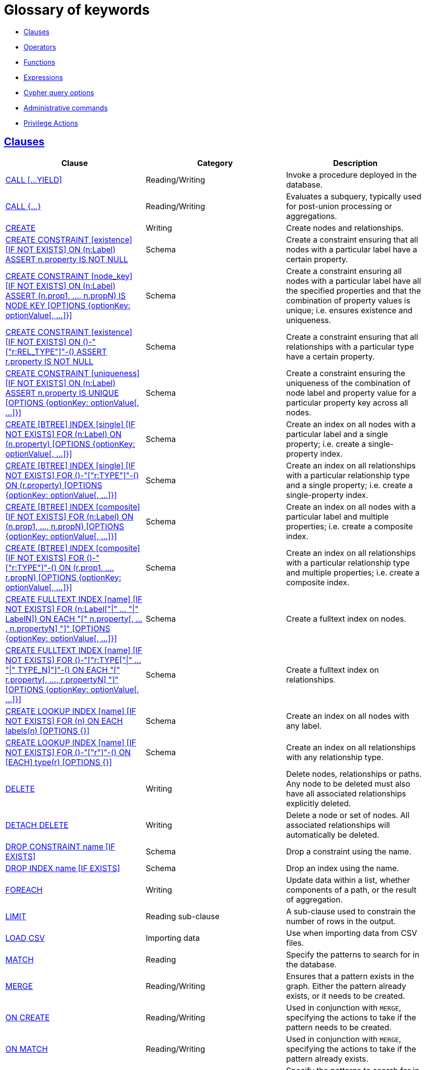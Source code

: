 [[cypher-glossary]]
= Glossary of keywords
:description: This section comprises a glossary of all the keywords -- grouped by category and thence ordered lexicographically -- in the Cypher query language. 

* xref:keyword-glossary.adoc#glossary-clauses[Clauses]
* xref:keyword-glossary.adoc#glossary-operators[Operators]
* xref:keyword-glossary.adoc#glossary-functions[Functions]
* xref:keyword-glossary.adoc#glossary-expressions[Expressions]
* xref:keyword-glossary.adoc#glossary-cypher-query-options[Cypher query options]
* xref:keyword-glossary.adoc#glossary-admin-commands[Administrative commands]
* xref:keyword-glossary.adoc#glossary-privileges[Privilege Actions]


[[glossary-clauses]]
== xref:clauses/index.adoc[Clauses]

[options="header"]
|===
|Clause                                     | Category      |   Description
|xref:clauses/call.adoc[CALL [...YIELD\]]            | Reading/Writing   | Invoke a procedure deployed in the database.
|xref:clauses/call-subquery.adoc[CALL {...}]        | Reading/Writing   | Evaluates a subquery, typically used for post-union processing or aggregations.
|xref:clauses/create.adoc[CREATE]                    | Writing     |  Create nodes and relationships.
|xref:constraints/syntax.adoc[CREATE CONSTRAINT [existence\] [IF NOT EXISTS\] ON (n:Label) ASSERT n.property IS NOT NULL]  | Schema   | Create a constraint ensuring that all nodes with a particular label have a certain property.
|xref:constraints/syntax.adoc[CREATE CONSTRAINT [node_key\] [IF NOT EXISTS\] ON (n:Label) ASSERT (n.prop1, ..., n.propN) IS NODE KEY [OPTIONS {optionKey: optionValue[, ...\]}\]]  |  Schema | Create a constraint ensuring all nodes with a particular label have all the specified properties and that the combination of property values is unique; i.e. ensures existence and uniqueness.
|xref:constraints/syntax.adoc[CREATE CONSTRAINT [existence\] [IF NOT EXISTS\] ON ()-"["r:REL_TYPE"\]"-() ASSERT r.property IS NOT NULL]  | Schema   | Create a constraint ensuring that all relationships with a particular type have a certain property.
|xref:constraints/syntax.adoc[CREATE CONSTRAINT [uniqueness\] [IF NOT EXISTS\] ON (n:Label) ASSERT n.property IS UNIQUE [OPTIONS {optionKey: optionValue[, ...\]}\]]  |  Schema | Create a constraint ensuring the uniqueness of the combination of node label and property value for a particular property key across all nodes.
|xref:indexes-for-search-performance.adoc#administration-indexes-syntax[CREATE [BTREE\] INDEX [single\] [IF NOT EXISTS\] FOR (n:Label) ON (n.property) [OPTIONS {optionKey: optionValue[, ...\]}\]]  | Schema  | Create an index on all nodes with a particular label and a single property; i.e. create a single-property index.
|xref:indexes-for-search-performance.adoc#administration-indexes-syntax[CREATE [BTREE\] INDEX [single\] [IF NOT EXISTS\] FOR ()-"["r:TYPE"\]"-() ON (r.property) [OPTIONS {optionKey: optionValue[, ...\]}\]]  | Schema  | Create an index on all relationships with a particular relationship type and a single property; i.e. create a single-property index.
|xref:indexes-for-search-performance.adoc#administration-indexes-syntax[CREATE [BTREE\] INDEX [composite\] [IF NOT EXISTS\] FOR (n:Label) ON (n.prop1, ..., n.propN) [OPTIONS {optionKey: optionValue[, ...\]}\]]  | Schema  | Create an index on all nodes with a particular label and multiple properties; i.e. create a composite index.
|xref:indexes-for-search-performance.adoc#administration-indexes-syntax[CREATE [BTREE\] INDEX [composite\] [IF NOT EXISTS\] FOR ()-"["r:TYPE"\]"-() ON (r.prop1, ..., r.propN) [OPTIONS {optionKey: optionValue[, ...\]}\]]  | Schema  | Create an index on all relationships with a particular relationship type and multiple properties; i.e. create a composite index.
|xref:indexes-for-full-text-search.adoc[CREATE FULLTEXT INDEX [name\] [IF NOT EXISTS\] FOR (n:Label["\|" ... "\|" LabelN\]) ON EACH "[" n.property[, ..., n.propertyN\] "\]" [OPTIONS {optionKey: optionValue[, ...\]}\]]  | Schema  | Create a fulltext index on nodes.
|xref:indexes-for-full-text-search.adoc[CREATE FULLTEXT INDEX [name\] [IF NOT EXISTS\] FOR ()-"["r:TYPE["\|" ... "\|" TYPE_N\]"\]"-() ON EACH "[" r.property[, ..., r.propertyN\] "\]" [OPTIONS {optionKey: optionValue[, ...\]}\]]  | Schema  | Create a fulltext index on relationships.
|xref:indexes-for-search-performance.adoc#administration-indexes-syntax[CREATE LOOKUP INDEX [name\] [IF NOT EXISTS\] FOR (n) ON EACH labels(n) [OPTIONS {}\]]  | Schema  | Create an index on all nodes with any label.
|xref:indexes-for-search-performance.adoc#administration-indexes-syntax[CREATE LOOKUP INDEX [name\] [IF NOT EXISTS\] FOR ()-"["r"\]"-() ON [EACH\] type(r) [OPTIONS {}\]]  | Schema  | Create an index on all relationships with any relationship type.
|xref:clauses/delete.adoc[DELETE]                    | Writing     |  Delete nodes, relationships or paths. Any node to be deleted must also have all associated relationships explicitly deleted.
|xref:clauses/delete.adoc[DETACH DELETE]             | Writing     |  Delete a node or set of nodes. All associated relationships will automatically be deleted.
|xref:constraints/syntax.adoc[DROP CONSTRAINT name [IF EXISTS\]]      | Schema   | Drop a constraint using the name.
|xref:indexes-for-search-performance.adoc#administration-indexes-syntax[DROP INDEX name [IF EXISTS\]]       | Schema | Drop an index using the name.
|xref:clauses/foreach.adoc[FOREACH]                  | Writing     |  Update data within a list, whether components of a path, or the result of aggregation.
|xref:clauses/limit.adoc[LIMIT]                          | Reading sub-clause | A sub-clause used to constrain the number of rows in the output.
|xref:clauses/load-csv.adoc[LOAD CSV]                | Importing data     |  Use when importing data from CSV files.
|xref:clauses/match.adoc[MATCH]                      | Reading      |  Specify the patterns to search for in the database.
|xref:clauses/merge.adoc[MERGE]                      | Reading/Writing     |  Ensures that a pattern exists in the graph. Either the pattern already exists, or it needs to be created.
|xref:clauses/merge.adoc#query-merge-on-create-on-match[ON CREATE]   | Reading/Writing | Used in conjunction with `MERGE`, specifying the actions to take if the pattern needs to be created.
|xref:clauses/merge.adoc#query-merge-on-create-on-match[ON MATCH]    | Reading/Writing | Used in conjunction with `MERGE`, specifying the actions to take if the pattern already exists.
|xref:clauses/optional-match.adoc[OPTIONAL MATCH]    | Reading      |  Specify the patterns to search for in the database while using `nulls` for missing parts of the pattern.
|xref:clauses/order-by.adoc[ORDER BY [ASC[ENDING\] \| DESC[ENDING\]\]]                       | Reading sub-clause | A sub-clause following `RETURN` or `WITH`, specifying that the output should be sorted in either ascending (the default) or descending order.
|xref:clauses/remove.adoc[REMOVE]                    | Writing     |  Remove properties and labels from nodes and relationships.
|xref:clauses/return.adoc[RETURN ... [AS\]]                    | Projecting   |  Defines what to include in the query result set.
|xref:clauses/set.adoc[SET]                          | Writing     |  Update labels on nodes and properties on nodes and relationships.
|xref:constraints/syntax.adoc#administration-constraints-syntax-list[SHOW [ALL\|UNIQUE\|NODE [PROPERTY\] EXIST[ENCE\]\|REL[ATIONSHIP\] [PROPERTY\] EXIST[ENCE\]\|[PROPERTY\] EXIST[ENCE\]\|NODE KEY\] CONSTRAINT[S\]] | Schema | List constraints in the database, either all or filtered on type. Also allows `WHERE` and `YIELD` clauses.
|xref:indexes-for-search-performance.adoc#administration-indexes-list-indexes[SHOW [ALL\|BTREE\|FULLTEXT\|LOOKUP\] INDEX[ES\]] | Schema | List indexes in the database, either all or filtered on b-tree, fulltext or token lookup indexes. Also allows `WHERE` and `YIELD` clauses.
|xref:clauses/listing-functions.adoc[SHOW [ALL\|BUILT IN\|USER DEFINED\] FUNCTION[S\] [EXECUTABLE [BY {CURRENT USER\|username}\]\]] | Listing | List functions, either all or filtered. Available filters are executable by a user or function type (built-in or user defined). Also allows `WHERE` and `YIELD` clauses.
|xref:clauses/listing-procedures.adoc[SHOW PROCEDURE[S\] [EXECUTABLE [BY {CURRENT USER\|username}\]\]] | Listing | List procedures, either all or filtered on executable by a user. Also allows `WHERE` and `YIELD` clauses.
|xref:clauses/skip.adoc[SKIP]                            | Reading/Writing | A sub-clause defining from which row to start including the rows in the output.
|xref:clauses/union.adoc[UNION]                      | Set operations   |  Combines the result of multiple queries. Duplicates are removed.
|xref:clauses/union.adoc[UNION ALL]                      | Set operations   |  Combines the result of multiple queries. Duplicates are retained.
|xref:clauses/unwind.adoc[UNWIND ... [AS\]]                    | Projecting   |  Expands a list into a sequence of rows.
|xref:clauses/use.adoc[USE]                           | Multiple graphs | [fabric]#Determines which graph a query, or query part, is executed against.#
|xref:query-tuning/using.adoc#query-using-index-hint[USING INDEX variable:Label(property)]  | Hint | Index hints are used to specify which index, if any, the planner should use as a starting point.
|xref:query-tuning/using.adoc#query-using-index-hint[USING INDEX SEEK variable:Label(property)]  | Hint | Index seek hint instructs the planner to use an index seek for this clause.
|xref:query-tuning/using.adoc#query-using-join-hint[USING JOIN ON variable]                 | Hint | Join hints are used to enforce a join operation at specified points.
|xref:query-tuning/using.adoc#query-using-periodic-commit-hint[USING PERIODIC COMMIT]       | Hint | This query hint may be used to prevent an out-of-memory error from occurring when importing large amounts of data using `LOAD CSV`.
|xref:query-tuning/using.adoc#query-using-scan-hint[USING SCAN variable:Label]              | Hint | Scan hints are used to force the planner to do a label scan (followed by a filtering operation) instead of using an index.
|xref:clauses/with.adoc[WITH ... [AS\]]                        | Projecting   |  Allows query parts to be chained together, piping the results from one to be used as starting points or criteria in the next.
|xref:clauses/where.adoc[WHERE]                          | Reading sub-clause | A sub-clause used to add constraints to the patterns in a `MATCH` or `OPTIONAL MATCH` clause, or to filter the results of a `WITH` clause.
|xref:clauses/where.adoc#existential-subqueries[WHERE EXISTS {...}]  | Reading sub-clause | An existential sub-query used to filter the results of a `MATCH`, `OPTIONAL MATCH` or `WITH` clause.
|===


[[glossary-operators]]
== xref:syntax/operators.adoc[Operators]

[options="header"]
|===
|Operator                                                   | Category          | Description
| xref:syntax/operators.adoc#query-operators-mathematical[%]                      | Mathematical  | Modulo division
| xref:syntax/operators.adoc#query-operators-mathematical[*]                      | Mathematical  | Multiplication
| xref:syntax/operators.adoc#query-operators-temporal[*]                      | Temporal  | Multiplying a duration with a number
| xref:syntax/operators.adoc#query-operators-mathematical[+]                      | Mathematical  | Addition
| xref:syntax/operators.adoc#query-operators-string[+]                            | String        | Concatenation
| xref:syntax/operators.adoc#query-operators-property[+=]                        | Property    | Property mutation
| xref:syntax/operators.adoc#query-operators-list[+]                              | List          | Concatenation
| xref:syntax/operators.adoc#query-operators-temporal[+]                            | Temporal        | Adding two durations, or a duration and a temporal instant
| xref:syntax/operators.adoc#query-operators-mathematical[-]                      | Mathematical  | Subtraction or unary minus
| xref:syntax/operators.adoc#query-operators-temporal[-]                            | Temporal        | Subtracting a duration from a temporal instant or from another duration
| xref:syntax/operators.adoc#query-operators-map[.]                             | Map      | Static value access by key
| xref:syntax/operators.adoc#query-operators-property[.]                             | Property      | Static property access
| xref:syntax/operators.adoc#query-operators-mathematical[/]                      | Mathematical  | Division
| xref:syntax/operators.adoc#query-operators-temporal[/]                      | Temporal  | Dividing a duration by a number
| xref:syntax/operators.adoc#query-operators-comparison[<]                        | Comparison    | Less than
| xref:syntax/operators.adoc#query-operators-comparison[&lt;=]                       | Comparison    | Less than or equal to
| xref:syntax/operators.adoc#query-operators-comparison[<>]                       | Comparison    | Inequality
| xref:syntax/operators.adoc#query-operators-comparison[=]                        | Comparison    | Equality
| xref:syntax/operators.adoc#query-operators-property[=]                        | Property    | Property replacement
| xref:syntax/operators.adoc#query-operators-string[=~]                           | String        | Regular expression match
| xref:syntax/operators.adoc#query-operators-comparison[>]                        | Comparison    | Greater than
| xref:syntax/operators.adoc#query-operators-comparison[>=]                       | Comparison    | Greater than or equal to
| xref:syntax/operators.adoc#query-operators-boolean[AND]                         | Boolean       | Conjunction
| xref:syntax/operators.adoc#query-operator-comparison-string-specific[CONTAINS]  | String comparison | Case-sensitive inclusion search
| xref:syntax/operators.adoc#query-operators-aggregation[DISTINCT]           | Aggregation           | Duplicate removal
| xref:syntax/operators.adoc#query-operator-comparison-string-specific[ENDS WITH] | String comparison | Case-sensitive suffix search
| xref:syntax/operators.adoc#query-operators-list[IN]                             | List          | List element existence check
| xref:syntax/operators.adoc#query-operators-comparison[IS NOT NULL]              | Comparison    | Non-`null` check
| xref:syntax/operators.adoc#query-operators-comparison[IS NULL]                  | Comparison    | `null` check
| xref:syntax/operators.adoc#query-operators-boolean[NOT]                         | Boolean       | Negation
| xref:syntax/operators.adoc#query-operators-boolean[OR]                          | Boolean       | Disjunction
| xref:syntax/operators.adoc#query-operator-comparison-string-specific[STARTS WITH]   | String comparison | Case-sensitive prefix search
| xref:syntax/operators.adoc#query-operators-boolean[XOR]                         | Boolean     | Exclusive disjunction
| xref:syntax/operators.adoc#query-operators-map[[\]]                            | Map        | Subscript (dynamic value access by key)
| xref:syntax/operators.adoc#query-operators-property[[\]]                            | Property        | Subscript (dynamic property access)
| xref:syntax/operators.adoc#query-operators-list[[\]]                            | List        | Subscript (accessing element(s) in a list)
| xref:syntax/operators.adoc#query-operators-mathematical[^]                      | Mathematical  | Exponentiation
|===


[[glossary-functions]]
== xref:functions/index.adoc[Functions]

[options="header"]
|===
|Function                                       | Category              | Description
|xref:functions/mathematical-numeric.adoc#functions-abs[abs()]                       |  Numeric          | Returns the absolute value of a number.
|xref:functions/mathematical-trigonometric.adoc#functions-acos[acos()]                     | Trigonometric     | Returns the arccosine of a number in radians.
|xref:functions/predicate.adoc#functions-all[all()]                        | Predicate         | Tests whether the predicate holds for all elements in a list.
|xref:functions/predicate.adoc#functions-any[any()]                        | Predicate         | Tests whether the predicate holds for at least one element in a list.
|xref:functions/mathematical-trigonometric.adoc#functions-asin[asin()]                     | Trigonometric     | Returns the arcsine of a number in radians.
|xref:functions/mathematical-trigonometric.adoc#functions-atan[atan()]                     | Trigonometric     | Returns the arctangent of a number in radians.
|xref:functions/mathematical-trigonometric.adoc#functions-atan2[atan2()]                   | Trigonometric     | Returns the arctangent2 of a set of coordinates in radians.
|xref:functions/aggregating.adoc#functions-avg[avg()]                        | Aggregating       | Returns the average of a set of values.
|xref:functions/mathematical-numeric.adoc#functions-ceil[ceil()]                     | Numeric           | Returns the smallest floating point number that is greater than or equal to a number and equal to a mathematical integer.
|xref:functions/scalar.adoc#functions-coalesce[coalesce()]              | Scalar            | Returns the first non-`null` value in a list of expressions.
|xref:functions/aggregating.adoc#functions-collect[collect()]                | Aggregating       | Returns a list containing the values returned by an expression.
|xref:functions/mathematical-trigonometric.adoc#functions-cos[cos()]                       | Trigonometric     | Returns the cosine of a number.
|xref:functions/mathematical-trigonometric.adoc#functions-cot[cot()]                       | Trigonometric     | Returns the cotangent of a number.
|xref:functions/aggregating.adoc#functions-count[count()]                    | Aggregating       | Returns the number of values or rows.
| xref:functions/temporal/index.adoc#functions-date-current[date()] | Temporal  | Returns the current _Date_.
| xref:functions/temporal/index.adoc#functions-date-calendar[date({year [, month, day\]})] | Temporal  | Returns a calendar (Year-Month-Day) _Date_.
| xref:functions/temporal/index.adoc#functions-date-week[date({year [, week, dayOfWeek\]})]  | Temporal | Returns a week (Year-Week-Day) _Date_.
| xref:functions/temporal/index.adoc#functions-date-quarter[date({year [, quarter, dayOfQuarter\]})] | Temporal  | Returns a quarter (Year-Quarter-Day) _Date_.
| xref:functions/temporal/index.adoc#functions-date-ordinal[date({year [, ordinalDay\]})] | Temporal  | Returns an ordinal (Year-Day) _Date_.
| xref:functions/temporal/index.adoc#functions-date-create-string[date(string)] | Temporal  | Returns a _Date_ by parsing a string.
| xref:functions/temporal/index.adoc#functions-date-temporal[date(+{map}+)]  | Temporal | Returns a _Date_ from a map of another temporal value's components.
| xref:functions/temporal/index.adoc#functions-date-realtime[date.realtime()] | Temporal  | Returns the current _Date_ using the `realtime` clock.
| xref:functions/temporal/index.adoc#functions-date-statement[date.statement()] | Temporal  | Returns the current _Date_ using the `statement` clock.
| xref:functions/temporal/index.adoc#functions-date-transaction[date.transaction()] | Temporal  | Returns the current _Date_ using the `transaction` clock.
| xref:functions/temporal/index.adoc#functions-date-truncate[date.truncate()] | Temporal  | Returns a _Date_ obtained by truncating a value at a specific component boundary. xref:functions/temporal/index.adoc#functions-temporal-truncate-overview[Truncation summary].
| xref:functions/temporal/index.adoc#functions-datetime-current[datetime()] | Temporal  | Returns the current _DateTime_.
| xref:functions/temporal/index.adoc#functions-datetime-calendar[datetime({year [, month, day, ...\]})] | Temporal  | Returns a calendar (Year-Month-Day) _DateTime_.
| xref:functions/temporal/index.adoc#functions-datetime-week[datetime({year [, week, dayOfWeek, ...\]})] | Temporal  | Returns a week (Year-Week-Day) _DateTime_.
| xref:functions/temporal/index.adoc#functions-datetime-quarter[datetime({year [, quarter, dayOfQuarter, ...\]})] | Temporal  | Returns a quarter (Year-Quarter-Day) _DateTime_.
| xref:functions/temporal/index.adoc#functions-datetime-ordinal[datetime({year [, ordinalDay, ...\]})] | Temporal  | Returns an ordinal (Year-Day) _DateTime_.
| xref:functions/temporal/index.adoc#functions-datetime-create-string[datetime(string)] | Temporal  | Returns a _DateTime_ by parsing a string.
| xref:functions/temporal/index.adoc#functions-datetime-temporal[datetime(+{map}+)] | Temporal  | Returns a _DateTime_ from a map of another temporal value's components.
| xref:functions/temporal/index.adoc#functions-datetime-timestamp[datetime(+{epochSeconds}+)]  | Temporal | Returns a _DateTime_ from a timestamp.
| xref:functions/temporal/index.adoc#functions-datetime-realtime[datetime.realtime()]  | Temporal | Returns the current _DateTime_ using the `realtime` clock.
| xref:functions/temporal/index.adoc#functions-datetime-statement[datetime.statement()] | Temporal  | Returns the current _DateTime_ using the `statement` clock.
| xref:functions/temporal/index.adoc#functions-datetime-transaction[datetime.transaction()] | Temporal  | Returns the current _DateTime_ using the `transaction` clock.
| xref:functions/temporal/index.adoc#functions-datetime-truncate[datetime.truncate()]  | Temporal | Returns a _DateTime_ obtained by truncating a value at a specific component boundary. xref:functions/temporal/index.adoc#functions-temporal-truncate-overview[Truncation summary].
|xref:functions/mathematical-trigonometric.adoc#functions-degrees[degrees()]               | Trigonometric     | Converts radians to degrees.
|xref:functions/spatial.adoc#functions-distance[distance()]              | Spatial           | Returns a floating point number representing the geodesic distance between any two points in the same CRS.
| xref:functions/temporal/duration.adoc#functions-duration[duration(+{map}+)] | Temporal | Returns a _Duration_ from a map of its components.
| xref:functions/temporal/duration.adoc#functions-duration-create-string[duration(string)] | Temporal | Returns a _Duration_ by parsing a string.
| xref:functions/temporal/duration.adoc#functions-duration-between[duration.between()] | Temporal | Returns a _Duration_ equal to the difference between two given instants.
| xref:functions/temporal/duration.adoc#functions-duration-indays[duration.inDays()] | Temporal | Returns a _Duration_ equal to the difference in whole days or weeks between two given instants.
| xref:functions/temporal/duration.adoc#functions-duration-inmonths[duration.inMonths()] | Temporal | Returns a _Duration_ equal to the difference in whole months, quarters or years between two given instants.
| xref:functions/temporal/duration.adoc#functions-duration-inseconds[duration.inSeconds()] | Temporal | Returns a _Duration_ equal to the difference in seconds and fractions of seconds, or minutes or hours, between two given instants.
|xref:functions/mathematical-logarithmic.adoc#functions-e[e()]                           | Logarithmic       | Returns the base of the natural logarithm, `e`.
|xref:functions/scalar.adoc#functions-endnode[endNode()]                | Scalar            | Returns the end node of a relationship.
|xref:functions/predicate.adoc#functions-exists[exists()]                  | Predicate         | Returns true if a match for the pattern exists in the graph, or if the specified property exists in the node, relationship or map.
|xref:functions/mathematical-logarithmic.adoc#functions-exp[exp()]                       | Logarithmic       | Returns `e^n`, where `e` is the base of the natural logarithm, and `n` is the value of the argument expression.
|xref:functions/mathematical-numeric.adoc#functions-floor[floor()]                   | Numeric           | Returns the largest floating point number that is less than or equal to a number and equal to a mathematical integer.
|xref:functions/mathematical-trigonometric.adoc#functions-haversin[haversin()]             | Trigonometric     | Returns half the versine of a number.
|xref:functions/scalar.adoc#functions-head[head()]                      | Scalar            | Returns the first element in a list.
|xref:functions/scalar.adoc#functions-id[id()]                          | Scalar            | Returns the id of a relationship or node.
|xref:functions/predicate.adoc#functions-isempty[isEmpty()]                          | Predicate            | Returns true if the given list or map contains no elements or if the given string contains no characters.
|xref:functions/list.adoc#functions-keys[keys()]                      | List              | Returns a list containing the string representations for all the property names of a node, relationship, or map.
|xref:functions/list.adoc#functions-labels[labels()]                  | List              | Returns a list containing the string representations for all the labels of a node.
|xref:functions/scalar.adoc#functions-last[last()]                      | Scalar            | Returns the last element in a list.
|xref:functions/string.adoc#functions-left[left()]                      | String            | Returns a string containing the specified number of leftmost characters of the original string.
|xref:functions/scalar.adoc#functions-length[length()]                  | Scalar            | Returns the length of a path.
| xref:functions/temporal/index.adoc#functions-localdatetime-current[localdatetime()] | Temporal  | Returns the current _LocalDateTime_.
| xref:functions/temporal/index.adoc#functions-localdatetime-calendar[localdatetime({year [, month, day, ...\]})]  | Temporal | Returns a calendar (Year-Month-Day) _LocalDateTime_.
| xref:functions/temporal/index.adoc#functions-localdatetime-week[localdatetime({year [, week, dayOfWeek, ...\]})] | Temporal  | Returns a week (Year-Week-Day) _LocalDateTime_.
| xref:functions/temporal/index.adoc#functions-localdatetime-quarter[localdatetime({year [, quarter, dayOfQuarter, ...\]})] | Temporal  | Returns a quarter (Year-Quarter-Day) _DateTime_.
| xref:functions/temporal/index.adoc#functions-localdatetime-ordinal[localdatetime({year [, ordinalDay, ...\]})] | Temporal  | Returns an ordinal (Year-Day) _LocalDateTime_.
| xref:functions/temporal/index.adoc#functions-localdatetime-create-string[localdatetime(string)] | Temporal  | Returns a _LocalDateTime_ by parsing a string.
| xref:functions/temporal/index.adoc#functions-localdatetime-temporal[localdatetime(+{map}+)] | Temporal  | Returns a _LocalDateTime_ from a map of another temporal value's components.
| xref:functions/temporal/index.adoc#functions-localdatetime-realtime[localdatetime.realtime()] | Temporal  | Returns the current _LocalDateTime_ using the `realtime` clock.
| xref:functions/temporal/index.adoc#functions-localdatetime-statement[localdatetime.statement()] | Temporal  | Returns the current _LocalDateTime_ using the `statement` clock.
| xref:functions/temporal/index.adoc#functions-localdatetime-transaction[localdatetime.transaction()] | Temporal  | Returns the current _LocalDateTime_ using the `transaction` clock.
| xref:functions/temporal/index.adoc#functions-localdatetime-truncate[localdatetime.truncate()] | Temporal  | Returns a _LocalDateTime_ obtained by truncating a value at a specific component boundary. xref:functions/temporal/index.adoc#functions-temporal-truncate-overview[Truncation summary].
| xref:functions/temporal/index.adoc#functions-localtime-current[localtime()] | Temporal   | Returns the current _LocalTime_.
| xref:functions/temporal/index.adoc#functions-localtime-create[localtime({hour [, minute, second, ...\]})] | Temporal   | Returns a _LocalTime_ with the specified component values.
| xref:functions/temporal/index.adoc#functions-localtime-create-string[localtime(string)] | Temporal   | Returns a _LocalTime_ by parsing a string.
| xref:functions/temporal/index.adoc#functions-localtime-temporal[localtime({time [, hour, ...\]})] | Temporal   | Returns a _LocalTime_ from a map of another temporal value's components.
| xref:functions/temporal/index.adoc#functions-localtime-realtime[localtime.realtime()] | Temporal   | Returns the current _LocalTime_ using the `realtime` clock.
| xref:functions/temporal/index.adoc#functions-localtime-statement[localtime.statement()] | Temporal   | Returns the current _LocalTime_ using the `statement` clock.
| xref:functions/temporal/index.adoc#functions-localtime-transaction[localtime.transaction()] | Temporal   | Returns the current _LocalTime_ using the `transaction` clock.
| xref:functions/temporal/index.adoc#functions-localtime-truncate[localtime.truncate()] | Temporal   | Returns a _LocalTime_ obtained by truncating a value at a specific component boundary. xref:functions/temporal/index.adoc#functions-temporal-truncate-overview[Truncation summary].
|xref:functions/mathematical-logarithmic.adoc#functions-log[log()]                       | Logarithmic       | Returns the natural logarithm of a number.
|xref:functions/mathematical-logarithmic.adoc#functions-log10[log10()]                   | Logarithmic       | Returns the common logarithm (base 10) of a number.
|xref:functions/string.adoc#functions-ltrim[lTrim()]                    | String            | Returns the original string with leading whitespace removed.
|xref:functions/aggregating.adoc#functions-max[max()]                        | Aggregating       | Returns the maximum value in a set of values.
|xref:functions/aggregating.adoc#functions-min[min()]                        | Aggregating       | Returns the minimum value in a set of values.
|xref:functions/list.adoc#functions-nodes[nodes()]                    | List              | Returns a list containing all the nodes in a path.
|xref:functions/predicate.adoc#functions-none[none()]                      | Predicate         | Returns true if the predicate holds for no element in a list.
|xref:functions/aggregating.adoc#functions-percentilecont[percentileCont()]  | Aggregating       | Returns the percentile of the given value over a group using linear interpolation.
|xref:functions/aggregating.adoc#functions-percentiledisc[percentileDisc()]  | Aggregating       | Returns the nearest value to the given percentile over a group using a rounding method.
|xref:functions/mathematical-trigonometric.adoc#functions-pi[pi()]                         | Trigonometric     | Returns the mathematical constant _pi_.
|xref:functions/spatial.adoc#functions-point-cartesian-2d[point() - Cartesian 2D]  | Spatial           | Returns a 2D point object, given two coordinate values in the Cartesian coordinate system.
|xref:functions/spatial.adoc#functions-point-cartesian-3d[point() - Cartesian 3D] | Spatial           | Returns a 3D point object, given three coordinate values in the Cartesian coordinate system.
|xref:functions/spatial.adoc#functions-point-wgs84-2d[point() - WGS 84 2D]          | Spatial           | Returns a 2D point object, given two coordinate values in the WGS 84 coordinate system.
|xref:functions/spatial.adoc#functions-point-wgs84-3d[point() - WGS 84 3D] | Spatial         |  Returns a 3D point object, given three coordinate values in the WGS 84 coordinate system.
|xref:functions/scalar.adoc#functions-properties[properties()]          | Scalar            | Returns a map containing all the properties of a node or relationship.
|xref:functions/mathematical-trigonometric.adoc#functions-radians[radians()]               | Trigonometric     | Converts degrees to radians.
|xref:functions/mathematical-numeric.adoc#functions-rand[rand()]                     | Numeric           | Returns a random floating point number in the range from 0 (inclusive) to 1 (exclusive); i.e. `[0, 1)`.
|xref:functions/scalar.adoc#functions-randomuuid[randomUUID()]         | Scalar            | Returns a string value corresponding to a randomly-generated UUID.
|xref:functions/list.adoc#functions-range[range()]                    | List              | Returns a list comprising all integer values within a specified range.
|xref:functions/list.adoc#functions-reduce[reduce()]                  | List              | Runs an expression against individual elements of a list, storing the result of the expression in an accumulator.
|xref:functions/list.adoc#functions-relationships[relationships()]    | List              | Returns a list containing all the relationships in a path.
|xref:functions/string.adoc#functions-replace[replace()]                | String            | Returns a string in which all occurrences of a specified string in the original string have been replaced by another (specified) string.
|xref:functions/list.adoc#functions-reverse-list[reverse()]           | List              | Returns a list in which the order of all elements in the original list have been reversed.
|xref:functions/string.adoc#functions-reverse[reverse()]                | String            | Returns a string in which the order of all characters in the original string have been reversed.
|xref:functions/string.adoc#functions-right[right()]                    | String            | Returns a string containing the specified number of rightmost characters of the original string.
|xref:functions/mathematical-numeric.adoc#functions-round[round()]                   | Numeric           | Returns the value of the given number rounded to the nearest integer, with half-way values always rounded up.
|xref:functions/mathematical-numeric.adoc#functions-round2[round(), with precision]   | Numeric           | Returns the value of the given number rounded with the specified precision, with half-values always being rounded up.
|xref:functions/mathematical-numeric.adoc#functions-round3[round(), with precision and rounding mode]  | Numeric           | Returns the value of the given number rounded with the specified precision and the specified rounding mode.
|xref:functions/string.adoc#functions-rtrim[rTrim()]                    | String            | Returns the original string with trailing whitespace removed.
|xref:functions/mathematical-numeric.adoc#functions-sign[sign()]                     | Numeric           | Returns the signum of a number: `0` if the number is `0`, `-1` for any negative number, and `1` for any positive number.
|xref:functions/mathematical-trigonometric.adoc#functions-sin[sin()]                       | Trigonometric     | Returns the sine of a number.
|xref:functions/predicate.adoc#functions-single[single()]                  | Predicate         | Returns true if the predicate holds for exactly one of the elements in a list.
|xref:functions/scalar.adoc#functions-size[size()]                      | Scalar            | Returns the number of items in a list.
|xref:functions/scalar.adoc#functions-size-of-pattern-expression[size() applied to pattern expression]  | Scalar   | Returns the number of paths matching the pattern expression.
|xref:functions/scalar.adoc#functions-size-of-string[size() applied to string]  | Scalar          | Returns the number of Unicode characters in a string.
|xref:functions/string.adoc#functions-split[split()]                    | String            | Returns a list of strings resulting from the splitting of the original string around matches of the given delimiter.
|xref:functions/mathematical-logarithmic.adoc#functions-sqrt[sqrt()]                     | Logarithmic       | Returns the square root of a number.
|xref:functions/scalar.adoc#functions-startnode[startNode()]            | Scalar            | Returns the start node of a relationship.
|xref:functions/aggregating.adoc#functions-stdev[stDev()]                    | Aggregating       | Returns the standard deviation for the given value over a group for a sample of a population.
|xref:functions/aggregating.adoc#functions-stdevp[stDevP()]                  | Aggregating       | Returns the standard deviation for the given value over a group for an entire population.
|xref:functions/string.adoc#functions-substring[substring()]            | String            | Returns a substring of the original string, beginning  with a 0-based index start and length.
|xref:functions/aggregating.adoc#functions-sum[sum()]                        | Aggregating       | Returns the sum of a set of numeric values.
|xref:functions/list.adoc#functions-tail[tail()]                      | List              | Returns all but the first element in a list.
|xref:functions/mathematical-trigonometric.adoc#functions-tan[tan()]                       | Trigonometric     | Returns the tangent of a number.
| xref:functions/temporal/index.adoc#functions-time-current[time()] | Temporal   | Returns the current _Time_.
| xref:functions/temporal/index.adoc#functions-time-create[time({hour [, minute, ...\]})]  | Temporal  | Returns a _Time_ with the specified component values.
| xref:functions/temporal/index.adoc#functions-time-create-string[time(string)] | Temporal   | Returns a _Time_ by parsing a string.
| xref:functions/temporal/index.adoc#functions-time-temporal[time({time [, hour, ..., timezone\]})] | Temporal   | Returns a _Time_ from a map of another temporal value's components.
| xref:functions/temporal/index.adoc#functions-time-realtime[time.realtime()] | Temporal   | Returns the current _Time_ using the `realtime` clock.
| xref:functions/temporal/index.adoc#functions-time-statement[time.statement()] | Temporal   | Returns the current _Time_ using the `statement` clock.
| xref:functions/temporal/index.adoc#functions-time-transaction[time.transaction()] | Temporal   | Returns the current _Time_ using the `transaction` clock.
| xref:functions/temporal/index.adoc#functions-time-truncate[time.truncate()] | Temporal   | Returns a _Time_ obtained by truncating a value at a specific component boundary. xref:functions/temporal/index.adoc#functions-temporal-truncate-overview[Truncation summary].
|xref:functions/scalar.adoc#functions-timestamp[timestamp()]            | Scalar            | Returns the difference, measured in milliseconds, between the current time and midnight, January 1, 1970 UTC.
|xref:functions/scalar.adoc#functions-toboolean[toBoolean()]                | Scalar            | Converts a string value to a boolean value.
|xref:functions/scalar.adoc#functions-tofloat[toFloat()]                | Scalar            | Converts an integer or string value to a floating point number.
|xref:functions/scalar.adoc#functions-tointeger[toInteger()]                    | Scalar            | Converts a floating point or string value to an integer value.
|xref:functions/string.adoc#functions-tolower[toLower()]                    | String            | Returns the original string in lowercase.
|xref:functions/string.adoc#functions-tostring[toString()]              | String            | Converts an integer, float, boolean or temporal (i.e. Date, Time, LocalTime, DateTime, LocalDateTime or Duration) value to a string.
|xref:functions/string.adoc#functions-toupper[toUpper()]                    | String            | Returns the original string in uppercase.
|xref:functions/string.adoc#functions-trim[trim()]                      | String            | Returns the original string with leading and trailing whitespace removed.
|xref:functions/scalar.adoc#functions-type[type()]                      | Scalar            | Returns the string representation of the relationship type.
|===


[[glossary-expressions]]
== Expressions

[options="header"]
|===
|Name           | Description
| xref:syntax/expressions.adoc#query-syntax-case[CASE Expression]  | A generic conditional expression, similar to if/else statements available in other languages.
|===


[[glossary-cypher-query-options]]
== Cypher query options

[options="header"]
|===
|Name           | Type | Description
| xref:query-tuning/index.adoc#cypher-version[CYPHER $version query]  | Version | This will force `'query'` to use Neo4j Cypher `$version`. The default is `4.0`.
| xref:query-tuning/index.adoc#cypher-runtime[CYPHER runtime=interpreted query] | Runtime | This will force the query planner to use the interpreted runtime. This is the only option in Neo4j Community Edition.
| xref:query-tuning/index.adoc#cypher-runtime[CYPHER runtime=slotted query] | Runtime | This will cause the query planner to use the slotted runtime. This is only available in Neo4j Enterprise Edition.
| xref:query-tuning/index.adoc#cypher-runtime[CYPHER runtime=pipelined query] | Runtime | This will cause the query planner to use the pipelined runtime if it supports `'query'`. This is only available in Neo4j Enterprise Edition.
|===

[[glossary-admin-commands]]
== Administrative commands
The following commands are only executable against the `system` database:

[options="header"]
|===
|Command                                                                                                                                                                            | Admin category | Description
| xref:access-control/manage-users.adoc#access-control-alter-password[ALTER CURRENT USER SET PASSWORD FROM ... TO]                                                                                     | User and role  | Change the password of the user that is currently logged in.
| xref:access-control/manage-users.adoc#access-control-alter-users[ALTER USER ... [IF EXISTS\] [SET [PLAINTEXT \| ENCRYPTED\] PASSWORD {password [CHANGE [NOT\] REQUIRED\] \| CHANGE [NOT\] REQUIRED}\] [SET STATUS {ACTIVE \| SUSPENDED}\] [SET HOME DATABASE name\] [REMOVE HOME DATABASE\]]             | User and role  | Changes a user account. Changes can include setting a new password, setting the account status, setting or removing home database and enabling that the user should change the password upon next login.
| xref:databases.adoc#administration-databases-create-database[CREATE [OR REPLACE\] DATABASE ... [IF NOT EXISTS\] [OPTIONS {optionKey: optionValue[, ...\]}\] [WAIT [n [SEC[OND[S\]\]\]\]\|NOWAIT\]]                                         | Database       | Creates a new database.
| xref:access-control/manage-roles.adoc#access-control-create-roles[CREATE [OR REPLACE\] ROLE ... [IF NOT EXISTS\] [AS COPY OF\]]                                                                               | User and role  | Creates new roles.
| xref:access-control/manage-users.adoc#access-control-create-users[CREATE [OR REPLACE\] USER ... [IF NOT EXISTS\] SET [PLAINTEXT \| ENCRYPTED\] PASSWORD ... [[SET PASSWORD\] CHANGE [NOT\] REQUIRED\] [SET STATUS {ACTIVE \| SUSPENDED}\] [SET HOME DATABASE name\]] | User and role  | Creates a new user and sets the password for the new account. Optionally the account status and home database can also be set and if the user should change the password upon first login.
| xref:access-control/database-administration.adoc[DENY ... ON DATABASE ... TO]                                                                                       | Privilege      | Denies a database or schema privilege to one or multiple roles.
| xref:access-control/dbms-administration.adoc[DENY ... ON DBMS TO]                                                                                                   | Privilege      | Denies a DBMS privilege to one or multiple roles.
| xref:access-control/manage-privileges.adoc#access-control-graph-privileges[DENY ... ON GRAPH ... [NODES \| RELATIONSHIPS \| ELEMENTS\] ... TO]                                                              | Privilege      | Denies a graph privilege for one or multiple specified elements to one or multiple roles.
| xref:databases.adoc#administration-databases-drop-database[DROP DATABASE ... [IF EXISTS\] [DUMP DATA \| DESTROY DATA\]]                                                           | Database       | Deletes a specified database.
| xref:access-control/manage-roles.adoc#access-control-drop-roles[DROP ROLE ... [IF EXISTS\]]                                                                                                                 | User and role  | Deletes a specified role.
| xref:access-control/manage-users.adoc#access-control-drop-users[DROP USER ... [IF EXISTS\]]                                                                                                                 | User and role  | Deletes a specified user.
| xref:access-control/database-administration.adoc[GRANT ... ON DATABASE ... TO]                                                                                      | Privilege      | Assigns a database or schema privilege to one or multiple roles.
| xref:access-control/dbms-administration.adoc[GRANT ... ON DBMS TO]                                                                                                  | Privilege      | Assigns a DBMS privilege to one or multiple roles.
| xref:access-control/manage-privileges.adoc#access-control-graph-privileges[GRANT ... ON GRAPH ... [NODES \| RELATIONSHIPS \| ELEMENTS\] ... TO]                                                             | Privilege      | Assigns a graph privilege for one or multiple specified elements to one or multiple roles.
| xref:access-control/manage-roles.adoc#access-control-assign-roles[GRANT ROLE[S\] ... TO]                                                                                                                     | User and role  | Assigns one or multiple roles to one or multiple users.
| xref:access-control/manage-roles.adoc#access-control-rename-roles[RENAME ROLE ... [IF EXISTS\] TO ...] | User and role | Changes the name of a role.
| xref:access-control/manage-users.adoc#access-control-rename-users[RENAME USER ... [IF EXISTS\] TO ...] | User and role | Changes the name of a user.
| xref:access-control/database-administration.adoc[REVOKE [GRANT \| DENY\] ... ON DATABASE ... FROM]                                                                   | Privilege      | Removes a database or schema privilege from one or multiple roles.
| xref:access-control/dbms-administration.adoc[REVOKE [GRANT \| DENY\] ... ON DBMS FROM]                                                                               | Privilege      | Removes a DBMS privilege from one or multiple roles.
| xref:access-control/manage-privileges.adoc#access-control-revoke-privileges[REVOKE [GRANT \| DENY\] ... ON GRAPH ... [NODES \| RELATIONSHIPS \| ELEMENTS\] ... FROM]                                                | Privilege      | Removes a graph privilege for one or multiple specified elements from one or multiple roles
| xref:access-control/manage-roles.adoc#access-control-revoke-roles[REVOKE ROLE[S\] ... FROM]                                                                                                                 | User and role  | Removes one or multiple roles from one or multiple users.
| xref:access-control/manage-roles.adoc#access-control-list-roles[SHOW [ALL \| POPULATED\] ROLES [WITH USERS\]]                                                                                                | User and role  | Returns information about all or populated roles, optionally including the assigned users.
| xref:databases.adoc#administration-databases-show-databases[SHOW DATABASE]                                                                                                                        | Database       | Returns information about a specified database.
| xref:databases.adoc#administration-databases-show-databases[SHOW DATABASES]                                                                                                                       | Database       | Returns information about all databases.
| xref:databases.adoc#administration-databases-show-databases[SHOW DEFAULT DATABASE]                                                                                                                | Database       | Returns information about the default database.
| xref:databases.adoc#administration-databases-show-databases[SHOW HOME DATABASE]                                                                                                                   | Database       | Returns information about the current users home database.
| xref:access-control/manage-privileges.adoc#access-control-list-privileges[SHOW [ROLE ... \| USER ... \| ALL \] PRIVILEGES [AS [REVOKE\] COMMAND[S\]\]]                                                                                         | Privilege      | Returns information about role, user or all privileges.
| xref:access-control/manage-users.adoc#access-control-list-users[SHOW USERS]                                                                                                                                | User and role  | Returns information about all users.
| xref:databases.adoc#administration-databases-start-database[START DATABASE]                                                                                                                       | Database       | Starts up a specified database.
| xref:databases.adoc#administration-databases-stop-database[STOP DATABASE]                                                                                                                         | Database       | Stops a specified database.
|===

[[glossary-privileges]]
== Privilege Actions

[options="header"]
|===
|Name                                                                                                     | Category              | Description
| xref:access-control/database-administration.adoc#access-control-database-administration-access[ACCESS]                                      | Database              | Determines whether a user can access a specific database.
| xref:access-control/database-administration.adoc#access-control-database-administration-all[ALL DATABASE PRIVILEGES]                        | Database and schema   | Determines whether a user is allowed to access, create, drop, and list indexes and constraints, create new labels, types and property names on a specific database.
| xref:access-control/dbms-administration.adoc#access-control-dbms-administration-all[ALL DBMS PRIVILEGES]                     | DBMS                  | Determines whether a user is allowed to perform role, user, database and privilege management.
| xref:access-control/privileges-writes.adoc#access-control-privileges-writes-all[ALL GRAPH PRIVILEGES]                                            | GRAPH                 | Determines whether a user is allowed to perform reads and writes.
| xref:access-control/dbms-administration.adoc#access-control-dbms-administration-user-management[ALTER USER]                  | DBMS                  | Determines whether the user can modify users.
| xref:access-control/dbms-administration.adoc#access-control-dbms-administration-privilege-management[ASSIGN PRIVILEGE]       | DBMS                  | Determines whether the user can assign privileges using the GRANT and DENY commands.
| xref:access-control/dbms-administration.adoc#access-control-dbms-administration-role-management[ASSIGN ROLE]                 | DBMS                  | Determines whether the user can grant roles.
| xref:access-control/database-administration.adoc#access-control-database-administration-constraints[CONSTRAINT MANAGEMENT]                  | Schema                | Determines whether a user is allowed to create, drop, and list constraints on a specific database.
| xref:access-control/privileges-writes.adoc#access-control-privileges-writes-create[CREATE]                                                       | GRAPH                 | Determines whether the user can create a new element (node, relationship or both).
| xref:access-control/database-administration.adoc#access-control-database-administration-constraints[CREATE CONSTRAINT]                      | Schema                | Determines whether a user is allowed to create constraints on a specific database.
| xref:access-control/dbms-administration.adoc#access-control-dbms-administration-database-management[CREATE DATABASE]         | DBMS                  | Determines whether the user can create new databases.
| xref:access-control/database-administration.adoc#access-control-database-administration-index[CREATE INDEX]                               | Schema                | Determines whether a user is allowed to create indexes on a specific database.
| xref:access-control/database-administration.adoc#access-control-database-administration-tokens[CREATE NEW NODE LABEL]                       | Schema                | Determines whether a user is allowed to create new node labels on a specific database.
| xref:access-control/database-administration.adoc#access-control-database-administration-tokens[CREATE NEW PROPERTY NAME]                    | Schema                | Determines whether a user is allowed to create new property names on a specific database.
| xref:access-control/database-administration.adoc#access-control-database-administration-tokens[CREATE NEW RELATIONSHIP TYPE]                | Schema                | Determines whether a user is allowed to create new relationship types on a specific database.
| xref:access-control/dbms-administration.adoc#access-control-dbms-administration-role-management[CREATE ROLE]                 | DBMS                  | Determines whether the user can create new roles.
| xref:access-control/dbms-administration.adoc#access-control-dbms-administration-user-management[CREATE USER]                 | DBMS                  | Determines whether the user can create new users.
| xref:access-control/dbms-administration.adoc#access-control-dbms-administration-database-management[DATABASE MANAGEMENT]     | DBMS                  | Determines whether the user can create and delete databases.
| xref:access-control/privileges-writes.adoc#access-control-privileges-writes-delete[DELETE]                                                       | GRAPH                 | Determines whether the user can delete an element (node, relationship or both).
| xref:access-control/database-administration.adoc#access-control-database-administration-constraints[DROP CONSTRAINT]                        | Schema                | Determines whether a user is allowed to drop constraints on a specific database.
| xref:access-control/dbms-administration.adoc#access-control-dbms-administration-database-management[DROP DATABASE]           | DBMS                  | Determines whether the user can delete databases.
| xref:access-control/database-administration.adoc#access-control-database-administration-index[DROP INDEX]                                 | Schema                | Determines whether a user is allowed to drop indexes on a specific database.
| xref:access-control/dbms-administration.adoc#access-control-dbms-administration-role-management[DROP ROLE]                   | DBMS                  | Determines whether the user can delete roles.
| xref:access-control/dbms-administration.adoc#access-control-dbms-administration-user-management[DROP USER]                   | DBMS                  | Determines whether the user can delete users.
| xref:access-control/dbms-administration.adoc#access-control-admin-procedure[EXECUTE ADMIN PROCEDURE]                                         | DBMS                  | Determines whether the user can execute admin procedures.
| xref:access-control/dbms-administration.adoc#access-control-execute-boosted-user-defined-function[EXECUTE BOOSTED FUNCTION]                                      | DBMS                  | Determines whether the user can execute functions with elevated privileges.
| xref:access-control/dbms-administration.adoc#access-control-execute-boosted-procedure[EXECUTE BOOSTED PROCEDURE]                                      | DBMS                  | Determines whether the user can execute procedures with elevated privileges.
| xref:access-control/dbms-administration.adoc#access-control-execute-user-defined-function[EXECUTE FUNCTION]                                                       | DBMS                  | Determines whether the user can execute functions.
| xref:access-control/dbms-administration.adoc#access-control-execute-procedure[EXECUTE PROCEDURE]                                                     | DBMS                  | Determines whether the user can execute procedures.
| xref:access-control/database-administration.adoc#access-control-database-administration-index[INDEX MANAGEMENT]                           | Schema                | Determines whether a user is allowed to create, drop, and list indexes on a specific database.
| xref:access-control/privileges-reads.adoc#access-control-privileges-reads-match[MATCH]                                                          | GRAPH                 | Determines whether the properties of an element (node, relationship or both) can be read and the element can be found and traversed while executing queries on the specified graph.
| xref:access-control/privileges-writes.adoc#access-control-privileges-writes-merge[MERGE]                                                         | GRAPH                 | Determines whether the user can find, read, create and set properties on an element (node, relationship or both).
| xref:access-control/database-administration.adoc#access-control-database-administration-tokens[NAME MANAGEMENT]                             | Schema                | Determines whether a user is allowed to create new labels, types and property names on a specific database.
| xref:access-control/dbms-administration.adoc#access-control-dbms-administration-privilege-management[PRIVILEGE MANAGEMENT]   | DBMS                  | Determines whether the user can show, assign and remove privileges.
| xref:access-control/privileges-reads.adoc#access-control-privileges-reads-read[READ]                                                            | GRAPH                 | Determines whether the properties of an element (node, relationship or both) can be read while executing queries on the specified graph.
| xref:access-control/privileges-writes.adoc#access-control-privileges-writes-remove-label[REMOVE LABEL]                                           | GRAPH                 | Determines whether the user can remove a label from a node using the REMOVE clause.
| xref:access-control/dbms-administration.adoc#access-control-dbms-administration-privilege-management[REMOVE PRIVILEGE]       | DBMS                  | Determines whether the user can remove privileges using the REVOKE command.
| xref:access-control/dbms-administration.adoc#access-control-dbms-administration-role-management[REMOVE ROLE]                 | DBMS                  | Determines whether the user can revoke roles.
| xref:access-control/dbms-administration.adoc#access-control-dbms-administration-role-management[RENAME ROLE]                  | DBMS                  | Determines whether the user can rename roles.
| xref:access-control/dbms-administration.adoc#access-control-dbms-administration-user-management[RENAME USER]                  | DBMS                  | Determines whether the user can rename users.
| xref:access-control/dbms-administration.adoc#access-control-dbms-administration-role-management[ROLE MANAGEMENT]             | DBMS                  | Determines whether the user can create, drop, grant, revoke and show roles.
| xref:access-control/privileges-writes.adoc#access-control-privileges-writes-set-label[SET LABEL]                                                 | GRAPH                 | Determines whether the user can set a label to a node using the SET clause.
| xref:access-control/dbms-administration.adoc#access-control-dbms-administration-user-management[SET PASSWORDS]               | DBMS                  | Determines whether the user can modify users' passwords and whether those passwords must be changed upon first login.
| xref:access-control/privileges-writes.adoc#access-control-privileges-writes-set-property[SET PROPERTY]                                           | GRAPH                 | Determines whether the user can set a property to an element (node, relationship or both) using the SET clause.
| xref:access-control/dbms-administration.adoc#access-control-dbms-administration-user-management[SET USER HOME DATABASE]      | DBMS                  | Determines whether the user can modify the home database of users.
| xref:access-control/dbms-administration.adoc#access-control-dbms-administration-user-management[SET USER STATUS]             | DBMS                  | Determines whether the user can modify the account status of users.
| xref:access-control/database-administration.adoc#access-control-database-administration-constraints[SHOW CONSTRAINT]                        | Schema                | Determines whether the user is allowed to list constraints.
| xref:access-control/database-administration.adoc#access-control-database-administration-index[SHOW INDEX]                                 | Schema                | Determines whether the user is allowed to list indexes.
| xref:access-control/dbms-administration.adoc#access-control-dbms-administration-privilege-management[SHOW PRIVILEGE]         | DBMS                  | Determines whether the user can get information about privileges assigned to users and roles.
| xref:access-control/dbms-administration.adoc#access-control-dbms-administration-role-management[SHOW ROLE]                   | DBMS                  | Determines whether the user can get information about existing and assigned roles.
| xref:access-control/database-administration.adoc#access-control-database-administration-transaction[SHOW TRANSACTION]                       | Database              | Determines whether a user is allowed to list transactions and queries.
| xref:access-control/dbms-administration.adoc#access-control-dbms-administration-user-management[SHOW USER]                   | DBMS                  | Determines whether the user can get information about existing users.
| xref:access-control/database-administration.adoc#access-control-database-administration-startstop[START]                                    | Database              | Determines whether a user can start up a specific database.
| xref:access-control/database-administration.adoc#access-control-database-administration-startstop[STOP]                                     | Database              | Determines whether a user can stop a specific running database.
| xref:access-control/database-administration.adoc#access-control-database-administration-transaction[TERMINATE TRANSACTION]                  | Database              | Determines whether a user is allowed to end running transactions and queries.
| xref:access-control/database-administration.adoc#access-control-database-administration-transaction[TRANSACTION MANAGEMENT]                 | Database              | Determines whether a user is allowed to list and end running transactions and queries.
| xref:access-control/privileges-reads.adoc#access-control-privileges-reads-traverse[TRAVERSE]                                                    | GRAPH                 | Determines whether an element (node, relationship or both) can be found and traversed while executing queries on the specified graph.
| xref:access-control/dbms-administration.adoc#access-control-dbms-administration-user-management[USER MANAGEMENT]             | DBMS                  | Determines whether the user can create, drop, modify and show users.
| xref:access-control/privileges-writes.adoc#access-control-privileges-writes-write[WRITE]                                                         | GRAPH                 | Determines whether the user can execute write operations on the specified graph.
|===

